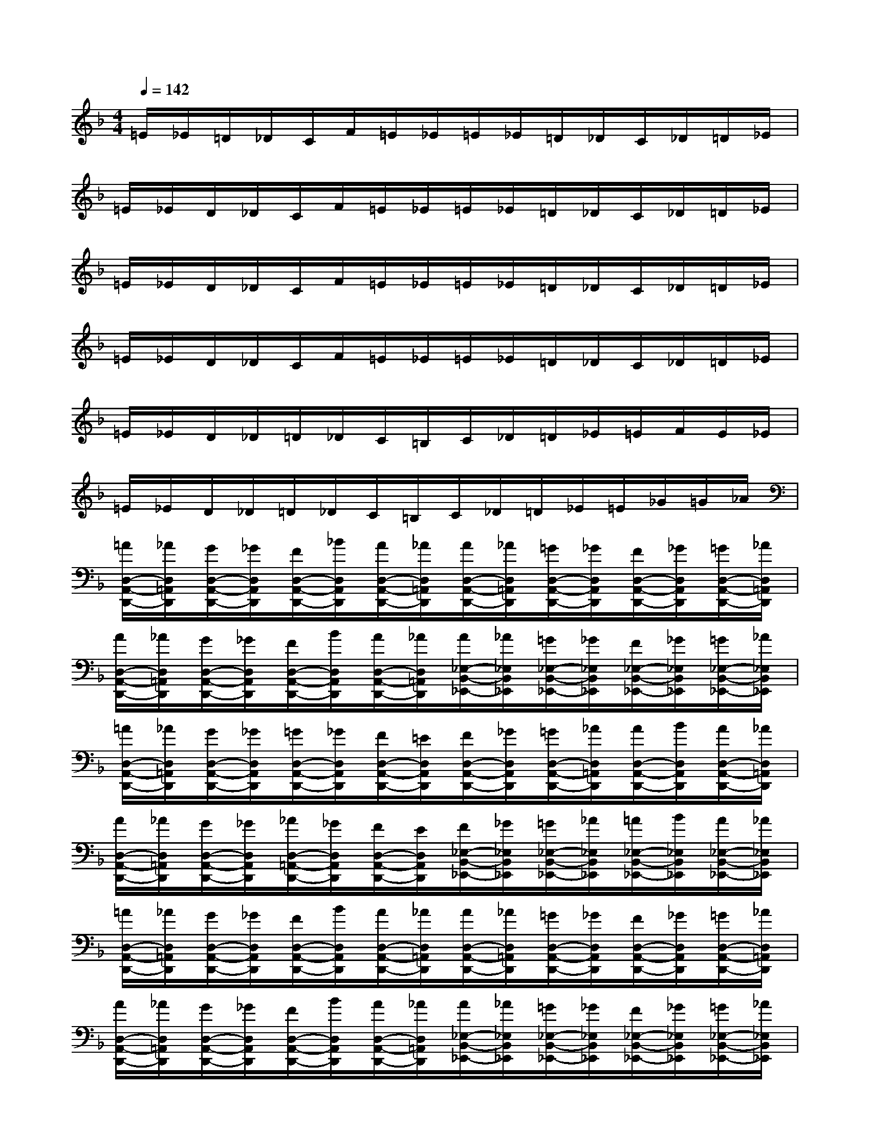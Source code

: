 X:1
T:
M:4/4
L:1/8
Q:1/4=142
K:F%1flats
V:1
=E/2_E/2=D/2_D/2C/2F/2=E/2_E/2=E/2_E/2=D/2_D/2C/2_D/2=D/2_E/2|
=E/2_E/2D/2_D/2C/2F/2=E/2_E/2=E/2_E/2=D/2_D/2C/2_D/2=D/2_E/2|
=E/2_E/2D/2_D/2C/2F/2=E/2_E/2=E/2_E/2=D/2_D/2C/2_D/2=D/2_E/2|
=E/2_E/2D/2_D/2C/2F/2=E/2_E/2=E/2_E/2=D/2_D/2C/2_D/2=D/2_E/2|
=E/2_E/2D/2_D/2=D/2_D/2C/2=B,/2C/2_D/2=D/2_E/2=E/2F/2E/2_E/2|
=E/2_E/2D/2_D/2=D/2_D/2C/2=B,/2C/2_D/2=D/2_E/2=E/2_G/2=G/2_A/2|
[=A/2D,/2-A,,/2-D,,/2-][_A/2D,/2=A,,/2D,,/2][G/2D,/2-A,,/2-D,,/2-][_G/2D,/2A,,/2D,,/2][F/2D,/2-A,,/2-D,,/2-][_B/2D,/2A,,/2D,,/2][A/2D,/2-A,,/2-D,,/2-][_A/2D,/2=A,,/2D,,/2][A/2D,/2-A,,/2-D,,/2-][_A/2D,/2=A,,/2D,,/2][=G/2D,/2-A,,/2-D,,/2-][_G/2D,/2A,,/2D,,/2][F/2D,/2-A,,/2-D,,/2-][_G/2D,/2A,,/2D,,/2][=G/2D,/2-A,,/2-D,,/2-][_A/2D,/2=A,,/2D,,/2]|
[A/2D,/2-A,,/2-D,,/2-][_A/2D,/2=A,,/2D,,/2][G/2D,/2-A,,/2-D,,/2-][_G/2D,/2A,,/2D,,/2][F/2D,/2-A,,/2-D,,/2-][B/2D,/2A,,/2D,,/2][A/2D,/2-A,,/2-D,,/2-][_A/2D,/2=A,,/2D,,/2][A/2_E,/2-B,,/2-_E,,/2-][_A/2_E,/2B,,/2_E,,/2][=G/2_E,/2-B,,/2-_E,,/2-][_G/2_E,/2B,,/2_E,,/2][F/2_E,/2-B,,/2-_E,,/2-][_G/2_E,/2B,,/2_E,,/2][=G/2_E,/2-B,,/2-_E,,/2-][_A/2_E,/2B,,/2_E,,/2]|
[=A/2D,/2-A,,/2-D,,/2-][_A/2D,/2=A,,/2D,,/2][G/2D,/2-A,,/2-D,,/2-][_G/2D,/2A,,/2D,,/2][=G/2D,/2-A,,/2-D,,/2-][_G/2D,/2A,,/2D,,/2][F/2D,/2-A,,/2-D,,/2-][=E/2D,/2A,,/2D,,/2][F/2D,/2-A,,/2-D,,/2-][_G/2D,/2A,,/2D,,/2][=G/2D,/2-A,,/2-D,,/2-][_A/2D,/2=A,,/2D,,/2][A/2D,/2-A,,/2-D,,/2-][B/2D,/2A,,/2D,,/2][A/2D,/2-A,,/2-D,,/2-][_A/2D,/2=A,,/2D,,/2]|
[A/2D,/2-A,,/2-D,,/2-][_A/2D,/2=A,,/2D,,/2][G/2D,/2-A,,/2-D,,/2-][_G/2D,/2A,,/2D,,/2][_A/2D,/2-=A,,/2-D,,/2-][_G/2D,/2A,,/2D,,/2][F/2D,/2-A,,/2-D,,/2-][E/2D,/2A,,/2D,,/2][F/2_E,/2-B,,/2-_E,,/2-][_G/2_E,/2B,,/2_E,,/2][=G/2_E,/2-B,,/2-_E,,/2-][_A/2_E,/2B,,/2_E,,/2][=A/2_E,/2-B,,/2-_E,,/2-][B/2_E,/2B,,/2_E,,/2][A/2_E,/2-B,,/2-_E,,/2-][_A/2_E,/2B,,/2_E,,/2]|
[=A/2D,/2-A,,/2-D,,/2-][_A/2D,/2=A,,/2D,,/2][G/2D,/2-A,,/2-D,,/2-][_G/2D,/2A,,/2D,,/2][F/2D,/2-A,,/2-D,,/2-][B/2D,/2A,,/2D,,/2][A/2D,/2-A,,/2-D,,/2-][_A/2D,/2=A,,/2D,,/2][A/2D,/2-A,,/2-D,,/2-][_A/2D,/2=A,,/2D,,/2][=G/2D,/2-A,,/2-D,,/2-][_G/2D,/2A,,/2D,,/2][F/2D,/2-A,,/2-D,,/2-][_G/2D,/2A,,/2D,,/2][=G/2D,/2-A,,/2-D,,/2-][_A/2D,/2=A,,/2D,,/2]|
[A/2D,/2-A,,/2-D,,/2-][_A/2D,/2=A,,/2D,,/2][G/2D,/2-A,,/2-D,,/2-][_G/2D,/2A,,/2D,,/2][F/2D,/2-A,,/2-D,,/2-][B/2D,/2A,,/2D,,/2][A/2D,/2-A,,/2-D,,/2-][_A/2D,/2=A,,/2D,,/2][A/2_E,/2-B,,/2-_E,,/2-][_A/2_E,/2B,,/2_E,,/2][=G/2_E,/2-B,,/2-_E,,/2-][_G/2_E,/2B,,/2_E,,/2][F/2_E,/2-B,,/2-_E,,/2-][_G/2_E,/2B,,/2_E,,/2][=G/2_E,/2-B,,/2-_E,,/2-][_A/2_E,/2B,,/2_E,,/2]|
[=A/2D,/2-A,,/2-D,,/2-][_A/2D,/2=A,,/2D,,/2][G/2D,/2-A,,/2-D,,/2-][_G/2D,/2A,,/2D,,/2][=G/2D,/2-A,,/2-D,,/2-][_G/2D,/2A,,/2D,,/2][F/2D,/2-A,,/2-D,,/2-][=E/2D,/2A,,/2D,,/2][F/2D,/2-A,,/2-D,,/2-][_G/2D,/2A,,/2D,,/2][=G/2D,/2-A,,/2-D,,/2-][_A/2D,/2=A,,/2D,,/2][A/2D,/2-A,,/2-D,,/2-][B/2D,/2A,,/2D,,/2][A/2D,/2-A,,/2-D,,/2-][_A/2D,/2=A,,/2D,,/2]|
[A/2D,/2-A,,/2-D,,/2-][_A/2D,/2=A,,/2D,,/2][G/2D,/2-A,,/2-D,,/2-][_G/2D,/2A,,/2D,,/2][_A/2D,/2-=A,,/2-D,,/2-][_G/2D,/2A,,/2D,,/2][F/2D,/2-A,,/2-D,,/2-][E/2D,/2A,,/2D,,/2][F/2_E,/2-B,,/2-_E,,/2-][_G/2_E,/2B,,/2_E,,/2][=G/2_E,/2-B,,/2-_E,,/2-][_A/2_E,/2B,,/2_E,,/2][=A/2_E,/2-B,,/2-_E,,/2-][B/2_E,/2B,,/2_E,,/2][A/2_E,/2-B,,/2-_E,,/2-][_A/2_E,/2B,,/2_E,,/2]|
[=A/2A,/2-=E,/2-A,,/2-][A/2A,/2-E,/2A,,/2][A,/2D,/2-A,,/2-D,,/2-][A,/2D,/2A,,/2D,,/2][A,/2D,/2-A,,/2-D,,/2-][A,/2D,/2A,,/2D,,/2][A,/2D,/2-A,,/2-D,,/2-][A,/2D,/2A,,/2D,,/2][B,/2A,/2-D,/2-A,,/2-D,,/2-][A,/2-_A,/2D,/2=A,,/2D,,/2][B,/2A,/2-D,/2-A,,/2-D,,/2-][A,/2-_A,/2D,/2=A,,/2D,,/2][B,/2A,/2-D,/2-A,,/2-D,,/2-][A,/2-_A,/2D,/2=A,,/2D,,/2][B,/2A,/2-D,/2-A,,/2-D,,/2-][A,/2_A,/2D,/2=A,,/2D,,/2]|
[A,/2D,/2-A,,/2-D,,/2-][A,/2D,/2A,,/2D,,/2][A,/2D,/2-A,,/2-D,,/2-][A,/2D,/2A,,/2D,,/2][A,/2D,/2-A,,/2-D,,/2-][A,/2D,/2A,,/2D,,/2][A,/2D,/2-A,,/2-D,,/2-][A,/2D,/2A,,/2D,,/2][B,/2A,/2-D,/2-A,,/2-D,,/2-][A,/2-_A,/2D,/2=A,,/2D,,/2][B,/2A,/2-D,/2-A,,/2-D,,/2-][A,/2-_A,/2D,/2=A,,/2D,,/2][B,/2A,/2-D,/2-A,,/2-D,,/2-][A,/2-_A,/2D,/2=A,,/2D,,/2][B,/2A,/2-D,/2-A,,/2-D,,/2-][A,/2-_A,/2D,/2=A,,/2D,,/2]